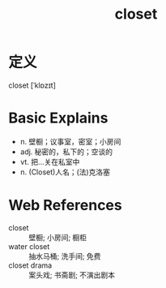 #+title: closet
#+roam_tags:英语单词

* 定义
  
closet [ˈklɒzɪt]

* Basic Explains
- n. 壁橱；议事室，密室；小房间
- adj. 秘密的，私下的；空谈的
- vt. 把…关在私室中
- n. (Closet)人名；(法)克洛塞

* Web References
- closet :: 壁橱; 小房间; 橱柜
- water closet :: 抽水马桶; 洗手间; 免费
- closet drama :: 案头戏; 书斋剧; 不演出剧本
